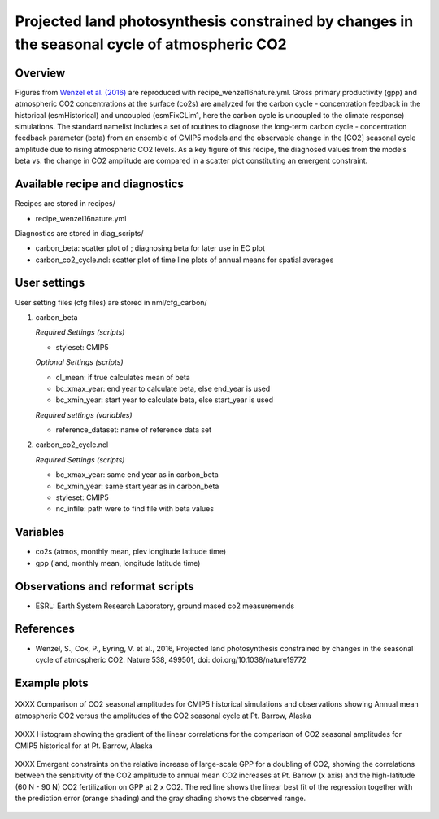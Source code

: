 .. _recipes_wenzel16nature:

Projected land photosynthesis constrained by changes in the seasonal cycle of atmospheric CO2
=============================================================================================

Overview
--------

Figures from `Wenzel et al. (2016)`_ are reproduced with recipe_wenzel16nature.yml. Gross primary productivity (gpp) and atmospheric CO2 concentrations at the surface  (co2s) are analyzed for the carbon cycle - concentration feedback in the historical (esmHistorical) and uncoupled (esmFixCLim1, here the carbon cycle is uncoupled to the climate response) simulations. The standard namelist includes a set of routines to diagnose the long-term carbon cycle - concentration feedback parameter (beta) from an ensemble of CMIP5 models and the observable change in the [CO2] seasonal cycle amplitude due to rising atmospheric CO2 levels. As a key figure of this recipe, the diagnosed values from the models beta vs. the change in CO2 amplitude are compared in a scatter plot constituting an emergent constraint.

.. _`Wenzel et al. (2016)`: https://www.nature.com/articles/nature19772

Available recipe and diagnostics
-----------------------------------

Recipes are stored in recipes/

* recipe_wenzel16nature.yml

Diagnostics are stored in diag_scripts/

* carbon_beta: scatter plot of ; diagnosing beta for later use in EC plot
* carbon_co2_cycle.ncl: scatter plot of time line plots of annual means for spatial averages


User settings
-------------

User setting files (cfg files) are stored in nml/cfg_carbon/

#. carbon_beta 

   *Required Settings (scripts)*

   * styleset: CMIP5

   *Optional Settings (scripts)*

   * cl_mean: if true calculates mean of beta
   * bc_xmax_year: end year to calculate beta, else end_year is used
   * bc_xmin_year: start year to calculate beta, else start_year is used

   *Required settings (variables)*

   * reference_dataset: name of reference data set

#. carbon_co2_cycle.ncl 

   *Required Settings (scripts)*

   * bc_xmax_year: same end year as in carbon_beta
   * bc_xmin_year: same start year as in carbon_beta
   * styleset: CMIP5
   * nc_infile: path were to find file with beta values


Variables
---------

* co2s (atmos, monthly mean, plev longitude latitude time)
* gpp (land, monthly mean, longitude latitude time)


Observations and reformat scripts
---------------------------------

* ESRL: Earth System Research Laboratory, ground mased co2 measuremends


References
----------

* Wenzel, S., Cox, P., Eyring, V. et al., 2016, Projected land photosynthesis constrained by changes in the seasonal cycle of atmospheric CO2. Nature 538, 499501, doi: doi.org/10.1038/nature19772


Example plots
-------------

.. figure:: /recipes/figures/wenzel16nature/
   :width: 10 cm 
   :align: center
   
   XXXX Comparison of CO2 seasonal amplitudes for CMIP5 historical simulations and observations showing Annual mean atmospheric CO2 versus the amplitudes of the CO2 seasonal cycle at Pt. Barrow, Alaska 
      
.. figure:: /recipes/figures/wenzel16nature/
   :width: 10 cm 
   :align: center
   
   XXXX Histogram showing the gradient of the linear correlations for the comparison of CO2 seasonal amplitudes for CMIP5 historical for at Pt. Barrow, Alaska 

.. figure:: /recipes/figures/wenzel16nature/
   :scale: 50 %
   :align: center

   XXXX Emergent constraints on the relative increase of large-scale GPP for a doubling of CO2, showing the correlations between the sensitivity of the CO2 amplitude to annual mean CO2 increases at Pt. Barrow (x axis) and the high-latitude (60 N - 90 N) CO2 fertilization on GPP at 2 x CO2. The red line shows the linear best fit of the regression together with the prediction error (orange shading) and the gray shading shows the observed range.
      
